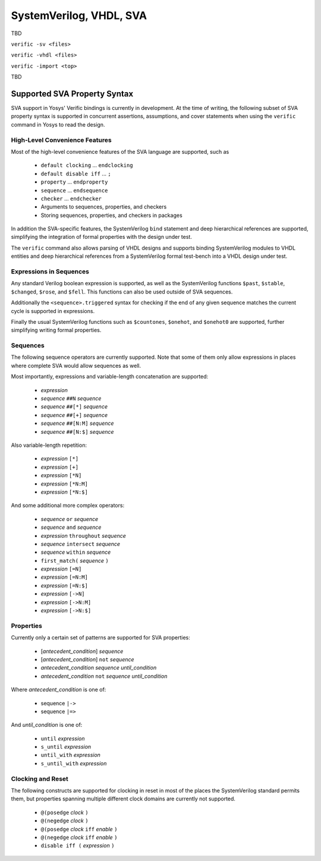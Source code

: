 
SystemVerilog, VHDL, SVA
========================

TBD

``verific -sv <files>``

``verific -vhdl <files>``

``verific -import <top>``

TBD

Supported SVA Property Syntax
-----------------------------

SVA support in Yosys' Verific bindings is currently in development. At the time
of writing, the following subset of SVA property syntax is supported in
concurrent assertions, assumptions, and cover statements when using the
``verific`` command in Yosys to read the design.

High-Level Convenience Features
~~~~~~~~~~~~~~~~~~~~~~~~~~~~~~~

Most of the high-level convenience features of the SVA language are supported,
such as

  * ``default clocking`` ... ``endclocking``
  * ``default disable iff`` ... ``;``
  * ``property`` ... ``endproperty``
  * ``sequence`` ... ``endsequence``
  * ``checker`` ... ``endchecker``
  * Arguments to sequences, properties, and checkers
  * Storing sequences, properties, and checkers in packages

In addition the SVA-specific features, the SystemVerilog ``bind`` statement and
deep hierarchical references are supported, simplifying the integration of
formal properties with the design under test.

The ``verific`` command also allows parsing of VHDL designs and supports binding
SystemVerilog modules to VHDL entities and deep hierarchical references from a
SystemVerilog formal test-bench into a VHDL design under test.

Expressions in Sequences
~~~~~~~~~~~~~~~~~~~~~~~~

Any standard Verilog boolean expression is supported, as well as the
SystemVerilog functions ``$past``, ``$stable``, ``$changed``, ``$rose``, and
``$fell``. This functions can also be used outside of SVA sequences.

Additionally the ``<sequence>.triggered`` syntax for checking if the end of
any given sequence matches the current cycle is supported in expressions.

Finally the usual SystemVerilog functions such as ``$countones``, ``$onehot``,
and ``$onehot0`` are supported, further simplifying writing formal properties.

Sequences
~~~~~~~~~

The following sequence operators are currently supported. Note that some of
them only allow expressions in places where complete SVA would allow sequences
as well.

Most importantly, expressions and variable-length concatenation are supported:

  * *expression*
  * *sequence* ``##N`` *sequence*
  * *sequence* ``##[*]`` *sequence*
  * *sequence* ``##[+]`` *sequence*
  * *sequence* ``##[N:M]`` *sequence*
  * *sequence* ``##[N:$]`` *sequence*

Also variable-length repetition:

  * *expression* ``[*]``
  * *expression* ``[+]``
  * *expression* ``[*N]``
  * *expression* ``[*N:M]``
  * *expression* ``[*N:$]``

And some additional more complex operators:

  * *sequence* ``or`` *sequence*
  * *sequence* ``and`` *sequence*
  * *expression* ``throughout`` *sequence*
  * *sequence* ``intersect`` *sequence*
  * *sequence* ``within`` *sequence*
  * ``first_match(`` *sequence* ``)``
  * *expression* ``[=N]``
  * *expression* ``[=N:M]``
  * *expression* ``[=N:$]``
  * *expression* ``[->N]``
  * *expression* ``[->N:M]``
  * *expression* ``[->N:$]``

Properties
~~~~~~~~~~

Currently only a certain set of patterns are supported for SVA properties:

  * [*antecedent_condition*] *sequence*
  * [*antecedent_condition*] ``not`` *sequence*
  * *antecedent_condition* *sequence* *until_condition*
  * *antecedent_condition* ``not`` *sequence* *until_condition*

Where *antecedent_condition* is one of:

  * sequence ``|->``
  * sequence ``|=>``

And *until_condition* is one of:

  * ``until`` *expression*
  * ``s_until`` *expression*
  * ``until_with`` *expression*
  * ``s_until_with`` *expression*

Clocking and Reset
~~~~~~~~~~~~~~~~~~

The following constructs are supported for clocking in reset in most of the
places the SystemVerilog standard permits them, but properties spanning
multiple different clock domains are currently not supported.

  * ``@(posedge`` *clock* ``)``
  * ``@(negedge`` *clock* ``)``
  * ``@(posedge`` *clock* ``iff`` *enable* ``)``
  * ``@(negedge`` *clock* ``iff`` *enable* ``)``
  * ``disable iff (`` *expression* ``)``

